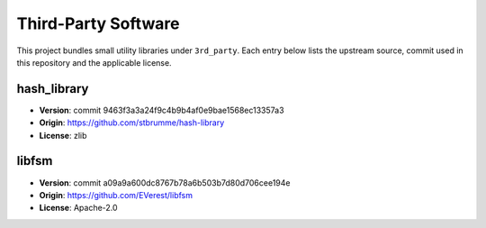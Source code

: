Third-Party Software
====================

This project bundles small utility libraries under ``3rd_party``. Each entry below lists the
upstream source, commit used in this repository and the applicable license.

hash_library
------------
* **Version**: commit 9463f3a3a24f9c4b9b4af0e9bae1568ec13357a3
* **Origin**: https://github.com/stbrumme/hash-library
* **License**: zlib

libfsm
------
* **Version**: commit a09a9a600dc8767b78a6b503b7d80d706cee194e
* **Origin**: https://github.com/EVerest/libfsm
* **License**: Apache-2.0
